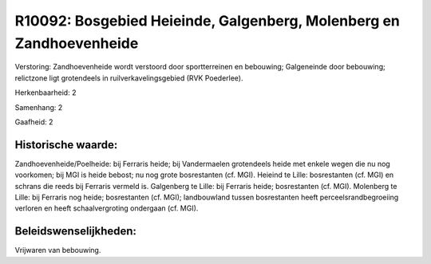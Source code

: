 R10092: Bosgebied Heieinde, Galgenberg, Molenberg en Zandhoevenheide
====================================================================

Verstoring:
Zandhoevenheide wordt verstoord door sportterreinen en bebouwing;
Galgeneinde door bebouwing; relictzone ligt grotendeels in
ruilverkavelingsgebied (RVK Poederlee).

Herkenbaarheid: 2

Samenhang: 2

Gaafheid: 2


Historische waarde:
~~~~~~~~~~~~~~~~~~~

Zandhoevenheide/Poelheide: bij Ferraris heide; bij Vandermaelen
grotendeels heide met enkele wegen die nu nog voorkomen; bij MGI is
heide bebost; nu nog grote bosrestanten (cf. MGI). Heieind te Lille:
bosrestanten (cf. MGI) en schrans die reeds bij Ferraris vermeld is.
Galgenberg te Lille: bij Ferraris heide; bosrestanten (cf. MGI).
Molenberg te Lille: bij Ferraris nog heide; bosrestanten (cf. MGI);
landbouwland tussen bosrestanten heeft perceelsrandbegroeiing verloren
en heeft schaalvergroting ondergaan (cf. MGI).




Beleidswenselijkheden:
~~~~~~~~~~~~~~~~~~~~~

Vrijwaren van bebouwing.
